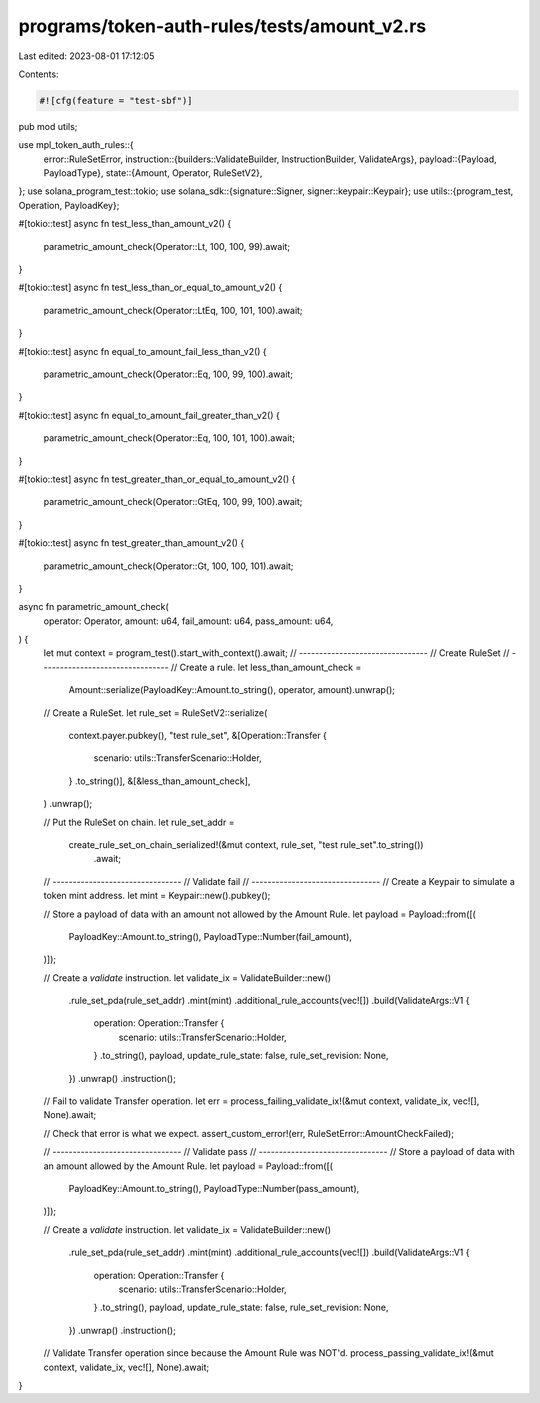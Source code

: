 programs/token-auth-rules/tests/amount_v2.rs
============================================

Last edited: 2023-08-01 17:12:05

Contents:

.. code-block:: rs

    #![cfg(feature = "test-sbf")]

pub mod utils;

use mpl_token_auth_rules::{
    error::RuleSetError,
    instruction::{builders::ValidateBuilder, InstructionBuilder, ValidateArgs},
    payload::{Payload, PayloadType},
    state::{Amount, Operator, RuleSetV2},
};
use solana_program_test::tokio;
use solana_sdk::{signature::Signer, signer::keypair::Keypair};
use utils::{program_test, Operation, PayloadKey};

#[tokio::test]
async fn test_less_than_amount_v2() {
    parametric_amount_check(Operator::Lt, 100, 100, 99).await;
}

#[tokio::test]
async fn test_less_than_or_equal_to_amount_v2() {
    parametric_amount_check(Operator::LtEq, 100, 101, 100).await;
}

#[tokio::test]
async fn equal_to_amount_fail_less_than_v2() {
    parametric_amount_check(Operator::Eq, 100, 99, 100).await;
}

#[tokio::test]
async fn equal_to_amount_fail_greater_than_v2() {
    parametric_amount_check(Operator::Eq, 100, 101, 100).await;
}

#[tokio::test]
async fn test_greater_than_or_equal_to_amount_v2() {
    parametric_amount_check(Operator::GtEq, 100, 99, 100).await;
}

#[tokio::test]
async fn test_greater_than_amount_v2() {
    parametric_amount_check(Operator::Gt, 100, 100, 101).await;
}

async fn parametric_amount_check(
    operator: Operator,
    amount: u64,
    fail_amount: u64,
    pass_amount: u64,
) {
    let mut context = program_test().start_with_context().await;
    // --------------------------------
    // Create RuleSet
    // --------------------------------
    // Create a rule.
    let less_than_amount_check =
        Amount::serialize(PayloadKey::Amount.to_string(), operator, amount).unwrap();

    // Create a RuleSet.
    let rule_set = RuleSetV2::serialize(
        context.payer.pubkey(),
        "test rule_set",
        &[Operation::Transfer {
            scenario: utils::TransferScenario::Holder,
        }
        .to_string()],
        &[&less_than_amount_check],
    )
    .unwrap();

    // Put the RuleSet on chain.
    let rule_set_addr =
        create_rule_set_on_chain_serialized!(&mut context, rule_set, "test rule_set".to_string())
            .await;

    // --------------------------------
    // Validate fail
    // --------------------------------
    // Create a Keypair to simulate a token mint address.
    let mint = Keypair::new().pubkey();

    // Store a payload of data with an amount not allowed by the Amount Rule.
    let payload = Payload::from([(
        PayloadKey::Amount.to_string(),
        PayloadType::Number(fail_amount),
    )]);

    // Create a `validate` instruction.
    let validate_ix = ValidateBuilder::new()
        .rule_set_pda(rule_set_addr)
        .mint(mint)
        .additional_rule_accounts(vec![])
        .build(ValidateArgs::V1 {
            operation: Operation::Transfer {
                scenario: utils::TransferScenario::Holder,
            }
            .to_string(),
            payload,
            update_rule_state: false,
            rule_set_revision: None,
        })
        .unwrap()
        .instruction();

    // Fail to validate Transfer operation.
    let err = process_failing_validate_ix!(&mut context, validate_ix, vec![], None).await;

    // Check that error is what we expect.
    assert_custom_error!(err, RuleSetError::AmountCheckFailed);

    // --------------------------------
    // Validate pass
    // --------------------------------
    // Store a payload of data with an amount allowed by the Amount Rule.
    let payload = Payload::from([(
        PayloadKey::Amount.to_string(),
        PayloadType::Number(pass_amount),
    )]);

    // Create a `validate` instruction.
    let validate_ix = ValidateBuilder::new()
        .rule_set_pda(rule_set_addr)
        .mint(mint)
        .additional_rule_accounts(vec![])
        .build(ValidateArgs::V1 {
            operation: Operation::Transfer {
                scenario: utils::TransferScenario::Holder,
            }
            .to_string(),
            payload,
            update_rule_state: false,
            rule_set_revision: None,
        })
        .unwrap()
        .instruction();

    // Validate Transfer operation since because the Amount Rule was NOT'd.
    process_passing_validate_ix!(&mut context, validate_ix, vec![], None).await;
}


